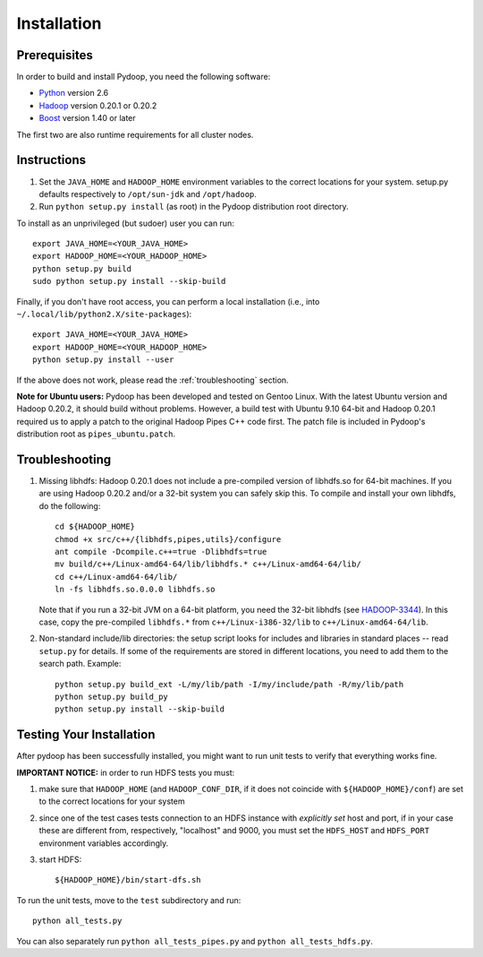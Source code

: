 Installation
============

Prerequisites
-------------

In order to build and install Pydoop, you need the following software:

* `Python <http://www.python.org>`_ version 2.6
* `Hadoop <http://hadoop.apache.org>`_ version 0.20.1 or 0.20.2
* `Boost <http://www.boost.org>`_ version 1.40 or later

The first two are also runtime requirements for all cluster nodes.


Instructions
------------

#. Set the ``JAVA_HOME`` and ``HADOOP_HOME`` environment variables to
   the correct locations for your system. setup.py defaults
   respectively to ``/opt/sun-jdk`` and ``/opt/hadoop``.

#. Run ``python setup.py install`` (as root) in the Pydoop
   distribution root directory.

To install as an unprivileged (but sudoer) user you can run::

  export JAVA_HOME=<YOUR_JAVA_HOME>
  export HADOOP_HOME=<YOUR_HADOOP_HOME>
  python setup.py build
  sudo python setup.py install --skip-build

Finally, if you don't have root access, you can perform a local
installation (i.e., into ``~/.local/lib/python2.X/site-packages``\ )::

  export JAVA_HOME=<YOUR_JAVA_HOME>
  export HADOOP_HOME=<YOUR_HADOOP_HOME>
  python setup.py install --user

If the above does not work, please read the :ref:`troubleshooting`
section.

**Note for Ubuntu users:** Pydoop has been developed and tested on
Gentoo Linux. With the latest Ubuntu version and Hadoop 0.20.2, it
should build without problems. However, a build test with Ubuntu 9.10
64-bit and Hadoop 0.20.1 required us to apply a patch to the original
Hadoop Pipes C++ code first. The patch file is included in Pydoop's
distribution root as ``pipes_ubuntu.patch``\ .


.. _troubleshooting:

Troubleshooting
---------------

#. Missing libhdfs: Hadoop 0.20.1 does not include a pre-compiled
   version of libhdfs.so for 64-bit machines. If you are using Hadoop
   0.20.2 and/or a 32-bit system you can safely skip this. To compile
   and install your own libhdfs, do the following::

    cd ${HADOOP_HOME}
    chmod +x src/c++/{libhdfs,pipes,utils}/configure
    ant compile -Dcompile.c++=true -Dlibhdfs=true
    mv build/c++/Linux-amd64-64/lib/libhdfs.* c++/Linux-amd64-64/lib/
    cd c++/Linux-amd64-64/lib/
    ln -fs libhdfs.so.0.0.0 libhdfs.so

   Note that if you run a 32-bit JVM on a 64-bit platform, you need
   the 32-bit libhdfs (see `HADOOP-3344
   <https://issues.apache.org/jira/browse/HADOOP-3344>`_\ ).  In this
   case, copy the pre-compiled ``libhdfs.*`` from
   ``c++/Linux-i386-32/lib`` to ``c++/Linux-amd64-64/lib``\ .

#. Non-standard include/lib directories: the setup script looks for
   includes and libraries in standard places -- read ``setup.py`` for
   details. If some of the requirements are stored in different
   locations, you need to add them to the search path. Example::

    python setup.py build_ext -L/my/lib/path -I/my/include/path -R/my/lib/path
    python setup.py build_py
    python setup.py install --skip-build


Testing Your Installation
-------------------------

After pydoop has been successfully installed, you might want to run
unit tests to verify that everything works fine.

**IMPORTANT NOTICE:** in order to run HDFS tests you must:

#. make sure that ``HADOOP_HOME`` (and ``HADOOP_CONF_DIR``, if it does
   not coincide with ``${HADOOP_HOME}/conf``\) are set to the correct
   locations for your system
#. since one of the test cases tests connection to an HDFS instance
   with *explicitly set* host and port, if in your case these are
   different from, respectively, "localhost" and 9000, you must set
   the ``HDFS_HOST`` and ``HDFS_PORT`` environment variables accordingly.
#. start HDFS::

     ${HADOOP_HOME}/bin/start-dfs.sh

To run the unit tests, move to the ``test`` subdirectory and run::

  python all_tests.py

You can also separately run ``python all_tests_pipes.py``
and ``python all_tests_hdfs.py``\ .
